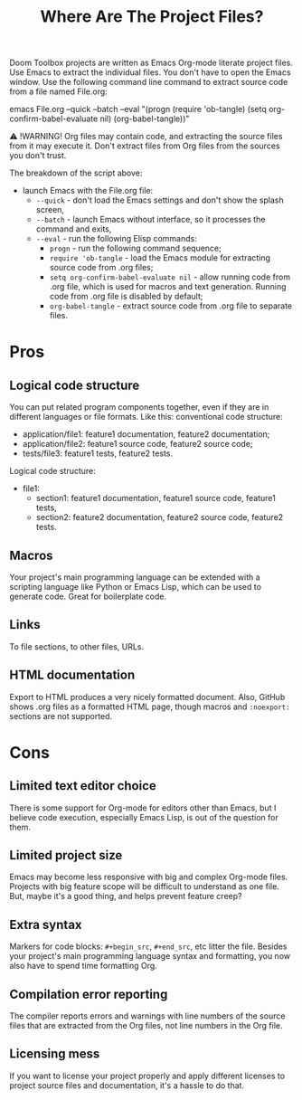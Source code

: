 # SPDX-FileCopyrightText: © 2024 Alexander Kromm <mmaulwurff@gmail.com>
# SPDX-License-Identifier: CC0-1.0

#+title: Where Are The Project Files?

Doom Toolbox projects are written as Emacs Org-mode literate project files. Use Emacs to extract the individual files. You don't have to open the Emacs window. Use the following command line command to extract source code from a file named File.org:

emacs File.org --quick --batch --eval "(progn (require 'ob-tangle) (setq org-confirm-babel-evaluate nil) (org-babel-tangle))"

⚠ !WARNING! Org files may contain code, and extracting the source files from it may execute it. Don't extract files from Org files from the sources you don't trust.

The breakdown of the script above:
- launch Emacs with the File.org file:
  - ~--quick~ - don't load the Emacs settings and don't show the splash screen,
  - ~--batch~ - launch Emacs without interface, so it processes the command and exits,
  - ~--eval~ - run the following Elisp commands:
    - ~progn~ - run the following command sequence;
    - ~require 'ob-tangle~ - load the Emacs module for extracting source code from .org files;
    - ~setq org-confirm-babel-evaluate nil~ - allow running code from .org file, which is used for macros and text generation. Running code from .org file is disabled by default;
    - ~org-babel-tangle~ - extract source code from .org file to separate files.

* Pros

** Logical code structure

You can put related program components together, even if they are in different languages or file formats. Like this: conventional code structure:
- application/file1: feature1 documentation, feature2 documentation;
- application/file2: feature1 source code, feature2 source code;
- tests/file3: feature1 tests, feature2 tests.

Logical code structure:
- file1:
  - section1: feature1 documentation, feature1 source code, feature1 tests,
  - section2: feature2 documentation, feature2 source code, feature2 tests.

** Macros

Your project's main programming language can be extended with a scripting language like Python or Emacs Lisp, which can be used to generate code. Great for boilerplate code.

** Links

To file sections, to other files, URLs.

** HTML documentation

Export to HTML produces a very nicely formatted document. Also, GitHub shows .org files as a formatted HTML page, though macros and ~:noexport:~ sections are not supported.

* Cons

** Limited text editor choice

There is some support for Org-mode for editors other than Emacs, but I believe code execution, especially Emacs Lisp, is out of the question for them.

** Limited project size

Emacs may become less responsive with big and complex Org-mode files. Projects with big feature scope will be difficult to understand as one file. But, maybe it's a good thing, and helps prevent feature creep?

** Extra syntax

Markers for code blocks: ~#+begin_src~, ~#+end_src~, etc litter the file. Besides your project's main programming language syntax and formatting, you now also have to spend time formatting Org.

** Compilation error reporting

The compiler reports errors and warnings with line numbers of the source files that are extracted from the Org files, not line numbers in the Org file.

** Licensing mess

If you want to license your project properly and apply different licenses to project source files and documentation, it's a hassle to do that.
